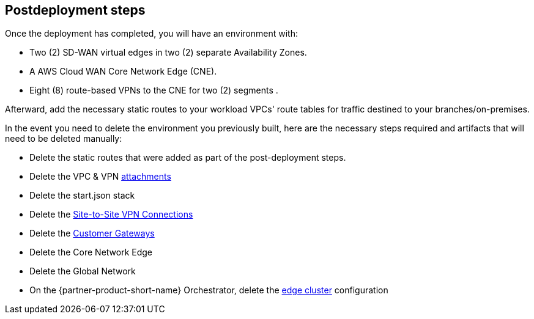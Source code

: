 // Include any postdeployment steps here, such as steps necessary to test that the deployment was successful. If there are no postdeployment steps, leave this file empty.

== Postdeployment steps

Once the deployment has completed, you will have an environment with:

*	Two (2) SD-WAN virtual edges in two (2) separate Availability Zones.
*	A AWS Cloud WAN Core Network Edge (CNE).
*	Eight (8) route-based VPNs to the CNE for two (2) segments .

Afterward, add the necessary static routes to your workload VPCs' route tables for traffic destined to your branches/on-premises.


In the event you need to delete the environment you previously built, here are the necessary steps required and artifacts that will need to be deleted manually:

* Delete the static routes that were added as part of the post-deployment steps.
* Delete the VPC & VPN https://docs.aws.amazon.com/vpc/latest/cloudwan/cloudwan-attachments-working-with.html[attachments]
* Delete the start.json stack
* Delete the https://docs.aws.amazon.com/vpn/latest/s2svpn/VPC_VPN.html[Site-to-Site VPN Connections]
* Delete the https://docs.aws.amazon.com/vpn/latest/s2svpn/your-cgw.html[Customer Gateways] 
* Delete the Core Network Edge
* Delete the Global Network
* On the {partner-product-short-name} Orchestrator, delete the https://docs.vmware.com/en/VMware-SD-WAN/5.0/VMware-SD-WAN-Administration-Guide/GUID-1671E805-3EBF-45AD-A656-99E1CF99DC9C.html?hWord=N4IghgNiBcIHYFMAuB3A9gJwNYAIDOCGAbgJYDGCeIAvkA[edge cluster] configuration
